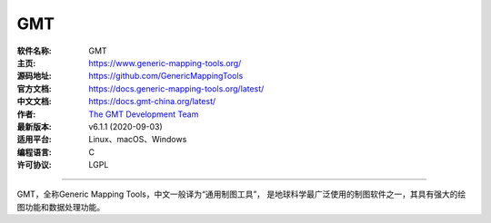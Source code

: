 GMT
===

:软件名称: GMT
:主页: https://www.generic-mapping-tools.org/
:源码地址: https://github.com/GenericMappingTools
:官方文档: https://docs.generic-mapping-tools.org/latest/
:中文文档: https://docs.gmt-china.org/latest/
:作者: `The GMT Development Team <https://github.com/GenericMappingTools/gmt/graphs/contributors>`__
:最新版本: v6.1.1 (2020-09-03)
:适用平台: Linux、macOS、Windows
:编程语言: C
:许可协议: LGPL

----

GMT，全称Generic Mapping Tools，中文一般译为“通用制图工具”，
是地球科学最广泛使用的制图软件之一，其具有强大的绘图功能和数据处理功能。
